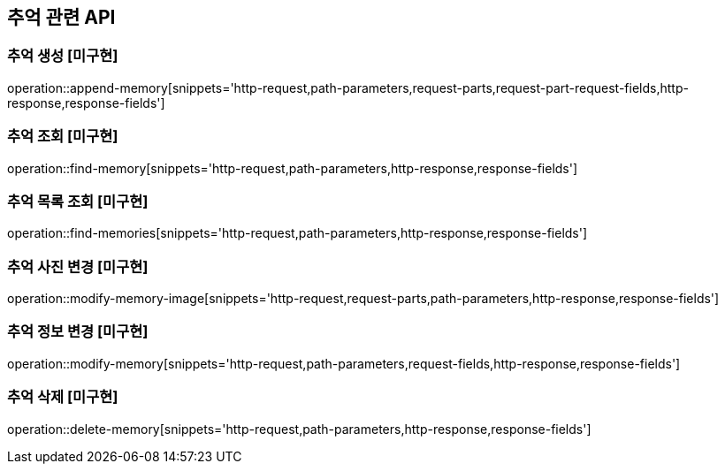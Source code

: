 == 추억 관련 API

=== 추억 생성 [미구현]

operation::append-memory[snippets='http-request,path-parameters,request-parts,request-part-request-fields,http-response,response-fields']

=== 추억 조회 [미구현]

operation::find-memory[snippets='http-request,path-parameters,http-response,response-fields']

=== 추억 목록 조회 [미구현]

operation::find-memories[snippets='http-request,path-parameters,http-response,response-fields']

=== 추억 사진 변경 [미구현]

operation::modify-memory-image[snippets='http-request,request-parts,path-parameters,http-response,response-fields']

=== 추억 정보 변경 [미구현]

operation::modify-memory[snippets='http-request,path-parameters,request-fields,http-response,response-fields']

=== 추억 삭제 [미구현]

operation::delete-memory[snippets='http-request,path-parameters,http-response,response-fields']